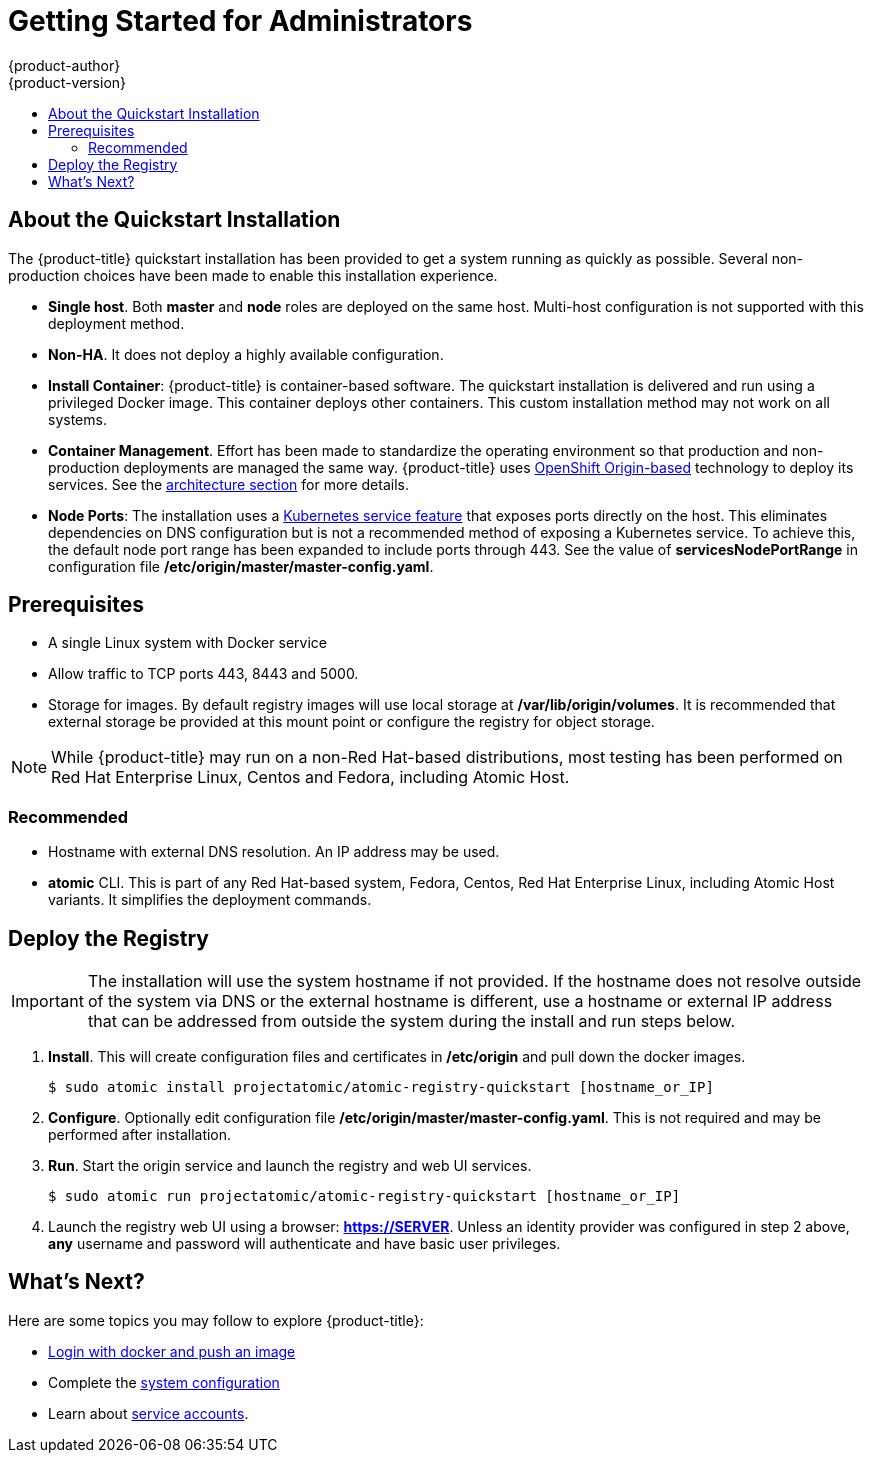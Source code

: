 = Getting Started for Administrators
{product-author}
{product-version}
:data-uri:
:icons:
:experimental:
:toc: macro
:toc-title:
:prewrap!:

toc::[]

== About the Quickstart Installation

The {product-title} quickstart installation has been provided to get a system
running as quickly as possible. Several non-production choices have been made to
enable this installation experience.

* **Single host**. Both **master** and **node** roles are deployed on the same host.
Multi-host configuration is not supported with this deployment method.
* **Non-HA**. It does not deploy a highly available configuration.
* *Install Container*: {product-title} is container-based software. The
quickstart installation is delivered and run using a privileged Docker image. This
container deploys other containers. This custom installation method may not work
on all systems.
* *Container Management*. Effort has been made to standardize the operating environment so
that production and non-production deployments are managed the same way.
{product-title} uses link:https://github.com/openshift/origin/[OpenShift Origin-based]
technology to deploy its services. See the
link:../../architecture/index.html[architecture section] for more details.
* *Node Ports*: The installation uses a
link:http://kubernetes.io/docs/user-guide/services/#type-nodeport[Kubernetes service feature]
that exposes ports directly on the host. This eliminates dependencies on DNS
configuration but is not a recommended method of exposing a Kubernetes service.
To achieve this, the default node port range has been expanded to include ports
through 443. See the value of *servicesNodePortRange* in configuration file
*/etc/origin/master/master-config.yaml*.

== Prerequisites

* A single Linux system with Docker service
* Allow traffic to TCP ports 443, 8443 and 5000.
* Storage for images. By default registry images will use local storage at
*/var/lib/origin/volumes*. It is recommended that external storage be provided
at this mount point or configure the registry for object storage.

[NOTE]
====
While {product-title} may run on a non-Red Hat-based distributions, most testing
has been performed on Red Hat Enterprise Linux, Centos and Fedora, including Atomic Host.
====

=== Recommended

* Hostname with external DNS resolution. An IP address may be used.
* *atomic* CLI. This is part of any Red Hat-based system, Fedora,
Centos, Red Hat Enterprise Linux, including Atomic Host variants. It simplifies
the deployment commands.

== Deploy the Registry

[IMPORTANT]
====
The installation will use the system hostname if not provided. If the hostname
does not resolve outside of the system via DNS or the external hostname is
different, use a hostname or external IP address that can be addressed from
outside the system during the install and run steps below.
====

. **Install**. This will create configuration files and certificates in
*/etc/origin* and pull down the docker images.
+
----
$ sudo atomic install projectatomic/atomic-registry-quickstart [hostname_or_IP]
----
+
. **Configure**. Optionally edit configuration file
*/etc/origin/master/master-config.yaml*. This is not required and may be
performed after installation.
. **Run**. Start the origin service and launch the registry and web UI services.
+
----
$ sudo atomic run projectatomic/atomic-registry-quickstart [hostname_or_IP]
----
+
. Launch the registry web UI using a browser: link:#[*https://SERVER*]. Unless an
identity provider was configured in step 2 above, **any** username and password will
authenticate and have basic user privileges.

== What's Next?

Here are some topics you may follow to explore {product-title}:

* link:../developers.html[Login with docker and push an image]
* Complete the link:system_configuration.html[system configuration]
* Learn about link:../../admin_guide/service_accounts.html[service accounts].
